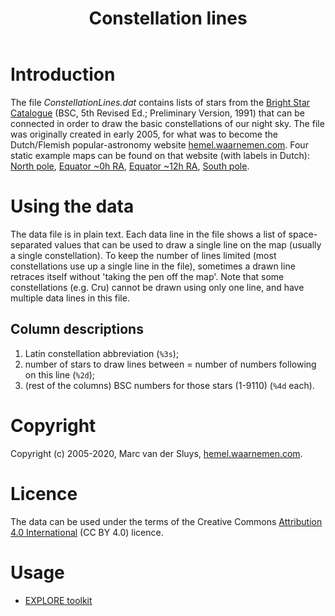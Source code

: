 #+title: Constellation lines

* Introduction
The file [[ConstellationLines.dat]] contains lists of stars from the [[https://cdsarc.unistra.fr/viz-bin/cat/V/50][Bright Star Catalogue]] (BSC, 5th Revised
Ed.; Preliminary Version, 1991) that can be connected in order to draw the basic constellations of our night
sky.  The file was originally created in early 2005, for what was to become the Dutch/Flemish
popular-astronomy website [[http://hemel.waarnemen.com][hemel.waarnemen.com]].  Four static example maps can be found on that website (with
labels in Dutch): [[http://hemel.waarnemen.com/kaarten/vast/noordpool.jpg][North pole]], [[http://hemel.waarnemen.com/kaarten/vast/equator_08-00-16.jpg][Equator ~0h RA]], [[http://hemel.waarnemen.com/kaarten/vast/equator_20-12-04.jpg][Equator ~12h RA]], [[http://hemel.waarnemen.com/kaarten/vast/zuidpool.jpg][South pole]].


* Using the data
The data file is in plain text.  Each data line in the file shows a list of space-separated values that can be
used to draw a single line on the map (usually a single constellation).  To keep the number of lines limited
(most constellations use up a single line in the file), sometimes a drawn line retraces itself without 'taking
the pen off the map'.  Note that some constellations (e.g. Cru) cannot be drawn using only one line, and have
multiple data lines in this file.

** Column descriptions
1. Latin constellation abbreviation (~%3s~);
2. number of stars to draw lines between = number of numbers following on this line (~%2d~);
3. (rest of the columns) BSC numbers for those stars (1-9110) (~%4d~ each).

   
* Copyright
Copyright (c) 2005-2020, Marc van der Sluys, [[http://hemel.waarnemen.com][hemel.waarnemen.com]].


* Licence
The data can be used under the terms of the Creative Commons [[https://creativecommons.org/licenses/by/4.0/][Attribution 4.0 International]] (CC BY 4.0)
licence.

[[file:CC-BY-4.0_88x31.png]]


* Usage
- [[https://explore-platform.eu/articles/create-your-own-sky-map,-find-the-weirdest-stars-and-explore-the-surface-of-the-moon-with-the-explore-astronomy-toolkit][EXPLORE toolkit]]
